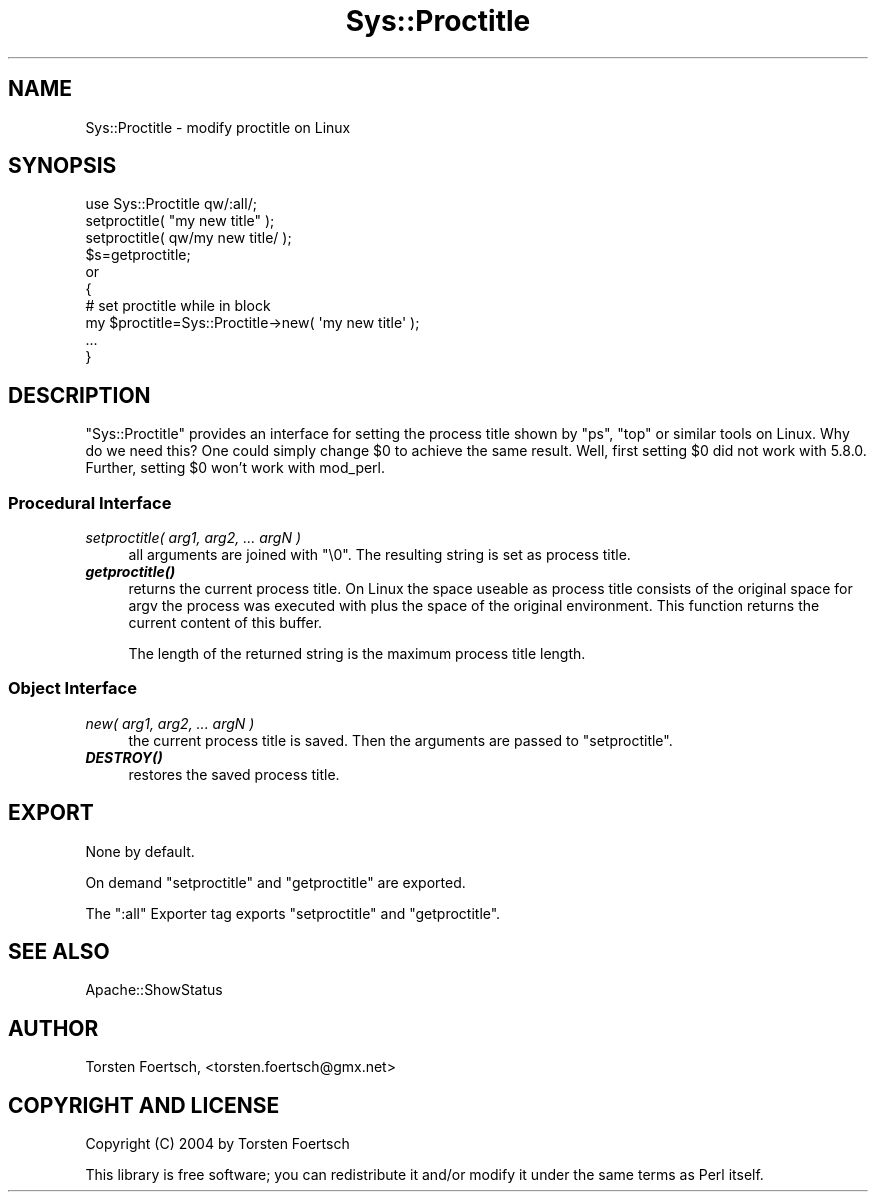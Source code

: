 .\" -*- mode: troff; coding: utf-8 -*-
.\" Automatically generated by Pod::Man 5.01 (Pod::Simple 3.43)
.\"
.\" Standard preamble:
.\" ========================================================================
.de Sp \" Vertical space (when we can't use .PP)
.if t .sp .5v
.if n .sp
..
.de Vb \" Begin verbatim text
.ft CW
.nf
.ne \\$1
..
.de Ve \" End verbatim text
.ft R
.fi
..
.\" \*(C` and \*(C' are quotes in nroff, nothing in troff, for use with C<>.
.ie n \{\
.    ds C` ""
.    ds C' ""
'br\}
.el\{\
.    ds C`
.    ds C'
'br\}
.\"
.\" Escape single quotes in literal strings from groff's Unicode transform.
.ie \n(.g .ds Aq \(aq
.el       .ds Aq '
.\"
.\" If the F register is >0, we'll generate index entries on stderr for
.\" titles (.TH), headers (.SH), subsections (.SS), items (.Ip), and index
.\" entries marked with X<> in POD.  Of course, you'll have to process the
.\" output yourself in some meaningful fashion.
.\"
.\" Avoid warning from groff about undefined register 'F'.
.de IX
..
.nr rF 0
.if \n(.g .if rF .nr rF 1
.if (\n(rF:(\n(.g==0)) \{\
.    if \nF \{\
.        de IX
.        tm Index:\\$1\t\\n%\t"\\$2"
..
.        if !\nF==2 \{\
.            nr % 0
.            nr F 2
.        \}
.    \}
.\}
.rr rF
.\" ========================================================================
.\"
.IX Title "Sys::Proctitle 3"
.TH Sys::Proctitle 3 2010-03-11 "perl v5.38.2" "User Contributed Perl Documentation"
.\" For nroff, turn off justification.  Always turn off hyphenation; it makes
.\" way too many mistakes in technical documents.
.if n .ad l
.nh
.SH NAME
Sys::Proctitle \- modify proctitle on Linux
.SH SYNOPSIS
.IX Header "SYNOPSIS"
.Vb 4
\&  use Sys::Proctitle qw/:all/;
\&  setproctitle( "my new title" );
\&  setproctitle( qw/my new title/ );
\&  $s=getproctitle;
\&
\& or
\&
\&  {
\&    # set proctitle while in block
\&    my $proctitle=Sys::Proctitle\->new( \*(Aqmy new title\*(Aq );
\&    ...
\&  }
.Ve
.SH DESCRIPTION
.IX Header "DESCRIPTION"
\&\f(CW\*(C`Sys::Proctitle\*(C'\fR provides an interface for setting the process title shown
by \f(CW\*(C`ps\*(C'\fR, \f(CW\*(C`top\*(C'\fR or similar tools on Linux. Why do we need this? One could
simply change \f(CW$0\fR to achieve the same result.  Well, first setting \f(CW$0\fR
did not work with 5.8.0. Further, setting \f(CW$0\fR won't work with mod_perl.
.SS "Procedural Interface"
.IX Subsection "Procedural Interface"
.IP "\fIsetproctitle( arg1, arg2, ... argN )\fR" 4
.IX Item "setproctitle( arg1, arg2, ... argN )"
all arguments are joined with \f(CW\*(C`\e0\*(C'\fR. The resulting string is set as process
title.
.IP \fR\f(BIgetproctitle()\fR\fI\fR 4
.IX Item "getproctitle()"
returns the current process title. On Linux the space useable as process
title consists of the original space for argv the process was executed
with plus the space of the original environment. This function returns the
current content of this buffer.
.Sp
The length of the returned string is the maximum process title length.
.SS "Object Interface"
.IX Subsection "Object Interface"
.IP "\fInew( arg1, arg2, ... argN )\fR" 4
.IX Item "new( arg1, arg2, ... argN )"
the current process title is saved. Then the arguments are passed to
\&\f(CW\*(C`setproctitle\*(C'\fR.
.IP \fR\f(BIDESTROY()\fR\fI\fR 4
.IX Item "DESTROY()"
restores the saved process title.
.SH EXPORT
.IX Header "EXPORT"
None by default.
.PP
On demand \f(CW\*(C`setproctitle\*(C'\fR and \f(CW\*(C`getproctitle\*(C'\fR are exported.
.PP
The \f(CW\*(C`:all\*(C'\fR Exporter tag exports \f(CW\*(C`setproctitle\*(C'\fR and \f(CW\*(C`getproctitle\*(C'\fR.
.SH "SEE ALSO"
.IX Header "SEE ALSO"
Apache::ShowStatus
.SH AUTHOR
.IX Header "AUTHOR"
Torsten Foertsch, <torsten.foertsch@gmx.net>
.SH "COPYRIGHT AND LICENSE"
.IX Header "COPYRIGHT AND LICENSE"
Copyright (C) 2004 by Torsten Foertsch
.PP
This library is free software; you can redistribute it and/or modify
it under the same terms as Perl itself.
